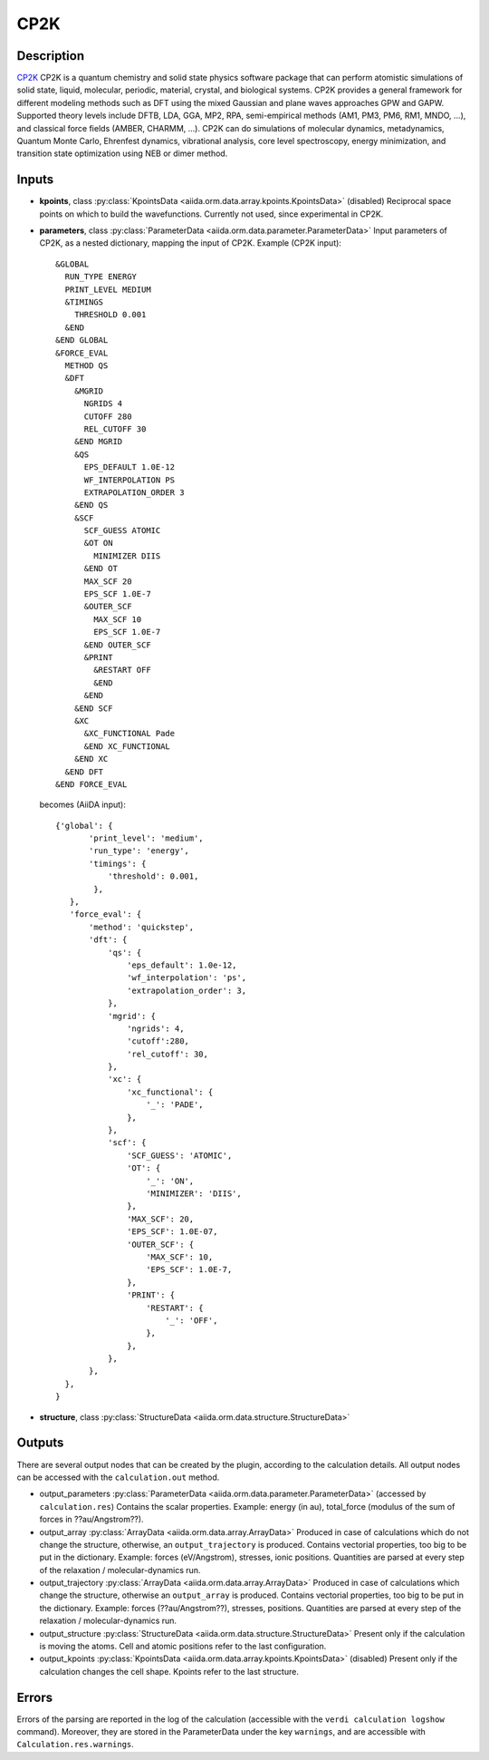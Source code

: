CP2K
------

Description
^^^^^^^^^^^
`CP2K`_ CP2K is a quantum chemistry and solid state physics software package that can perform atomistic simulations of solid state, liquid, molecular, periodic, material, crystal, and biological systems. CP2K provides a general framework for different modeling methods such as DFT using the mixed Gaussian and plane waves approaches GPW and GAPW. Supported theory levels include DFTB, LDA, GGA, MP2, RPA, semi-empirical methods (AM1, PM3, PM6, RM1, MNDO, …), and classical force fields (AMBER, CHARMM, …). CP2K can do simulations of molecular dynamics, metadynamics, Quantum Monte Carlo, Ehrenfest dynamics, vibrational analysis, core level spectroscopy, energy minimization, and transition state optimization using NEB or dimer method.

.. _CP2K: http://www.cp2k.org

Inputs
^^^^^^
* **kpoints**, class :py:class:`KpointsData <aiida.orm.data.array.kpoints.KpointsData>` (disabled)
  Reciprocal space points on which to build the wavefunctions. Currently not used,
  since experimental in CP2K.

* **parameters**, class :py:class:`ParameterData <aiida.orm.data.parameter.ParameterData>`
  Input parameters of CP2K, as a nested dictionary, mapping the input of CP2K.
  Example (CP2K input)::

      &GLOBAL
        RUN_TYPE ENERGY
        PRINT_LEVEL MEDIUM
        &TIMINGS
          THRESHOLD 0.001
        &END
      &END GLOBAL
      &FORCE_EVAL
        METHOD QS
        &DFT
          &MGRID
            NGRIDS 4
            CUTOFF 280
            REL_CUTOFF 30
          &END MGRID
          &QS
            EPS_DEFAULT 1.0E-12
            WF_INTERPOLATION PS
            EXTRAPOLATION_ORDER 3
          &END QS
          &SCF
            SCF_GUESS ATOMIC
            &OT ON
              MINIMIZER DIIS
            &END OT
            MAX_SCF 20
            EPS_SCF 1.0E-7
            &OUTER_SCF
              MAX_SCF 10
              EPS_SCF 1.0E-7
            &END OUTER_SCF
            &PRINT
              &RESTART OFF
              &END
            &END
          &END SCF
          &XC
            &XC_FUNCTIONAL Pade
            &END XC_FUNCTIONAL
          &END XC
        &END DFT
      &END FORCE_EVAL

  becomes (AiiDA input)::

      {'global': {
             'print_level': 'medium',
             'run_type': 'energy',
             'timings': {
                 'threshold': 0.001,
              },
         },
         'force_eval': {
             'method': 'quickstep',
             'dft': {
                 'qs': {
                     'eps_default': 1.0e-12,
                     'wf_interpolation': 'ps',
                     'extrapolation_order': 3,
                 },
                 'mgrid': {
                     'ngrids': 4,
                     'cutoff':280,
                     'rel_cutoff': 30,
                 },
                 'xc': {
                     'xc_functional': {
                         '_': 'PADE',
                     },
                 },
                 'scf': {
                     'SCF_GUESS': 'ATOMIC',
                     'OT': {
                         '_': 'ON',
                         'MINIMIZER': 'DIIS',
                     },
                     'MAX_SCF': 20,
                     'EPS_SCF': 1.0E-07,
                     'OUTER_SCF': {
                         'MAX_SCF': 10,
                         'EPS_SCF': 1.0E-7,
                     },
                     'PRINT': {
                         'RESTART': {
                             '_': 'OFF',
                         },
                     },
                 },
             },
        },
      }

* **structure**, class :py:class:`StructureData <aiida.orm.data.structure.StructureData>`

Outputs
^^^^^^^
There are several output nodes that can be created by the plugin, according to the calculation details.
All output nodes can be accessed with the ``calculation.out`` method.

* output_parameters :py:class:`ParameterData <aiida.orm.data.parameter.ParameterData>`
  (accessed by ``calculation.res``)
  Contains the scalar properties. Example: energy (in au),
  total_force (modulus of the sum of forces in ??au/Angstrom??).
* output_array :py:class:`ArrayData <aiida.orm.data.array.ArrayData>`
  Produced in case of calculations which do not change the structure, otherwise,
  an ``output_trajectory`` is produced.
  Contains vectorial properties, too big to be put in the dictionary.
  Example: forces (eV/Angstrom), stresses, ionic positions.
  Quantities are parsed at every step of the relaxation / molecular-dynamics run.
* output_trajectory :py:class:`ArrayData <aiida.orm.data.array.ArrayData>`
  Produced in case of calculations which change the structure, otherwise an
  ``output_array`` is produced. Contains vectorial properties, too big to be put
  in the dictionary. Example: forces (??au/Angstrom??), stresses, positions.
  Quantities are parsed at every step of the relaxation / molecular-dynamics run.
* output_structure :py:class:`StructureData <aiida.orm.data.structure.StructureData>`
  Present only if the calculation is moving the atoms.
  Cell and atomic positions refer to the last configuration.
* output_kpoints :py:class:`KpointsData <aiida.orm.data.array.kpoints.KpointsData>` (disabled)
  Present only if the calculation changes the cell shape.
  Kpoints refer to the last structure.

Errors
^^^^^^
Errors of the parsing are reported in the log of the calculation (accessible
with the ``verdi calculation logshow`` command).
Moreover, they are stored in the ParameterData under the key ``warnings``, and are
accessible with ``Calculation.res.warnings``.
